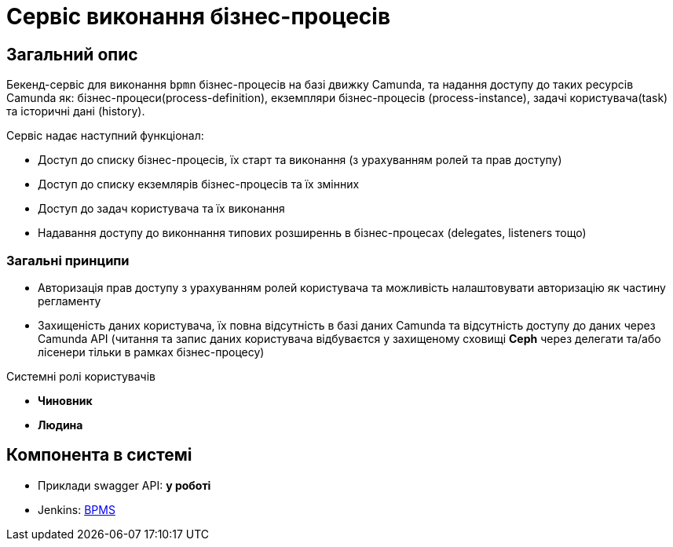 = Сервіс виконання бізнес-процесів

== Загальний опис

Бекенд-сервіс для виконання `bpmn` бізнес-процесів на базі движку Camunda, та надання доступу до таких ресурсів Camunda як: бізнес-процеси(process-definition), екземпляри бізнес-процесів (process-instance), задачі користувача(task) та історичні дані (history).

.Сервіс надає наступний функціонал:
- Доступ до списку бізнес-процесів, їх старт та виконання (з урахуванням ролей та прав доступу)
- Доступ до списку екземлярів бізнес-процесів та їх змінних
- Доступ до задач користувача та їх виконання
- Надавання доступу до виконнання типових розширеннь в бізнес-процесах (delegates, listeners тощо)

=== Загальні принципи

- Авторизація прав доступу з урахуванням ролей користувача та можливість налаштовувати авторизацію як частину регламенту
- Захищеність даних користувача, їх повна відсутність в базі даних Camunda та відсутність доступу до даних через Camunda API (читання та запис даних користувача відбуваєтся у захищеному сховищі *Ceph* через делегати та/або лісенери тільки в рамках бізнес-процесу)

.Системні ролі користувачів
* *Чиновник*
* *Людина*

== Компонента в системі

- Приклади swagger API: **у роботі**
- Jenkins: https://jenkins-mdtu-ddm-edp-cicd.apps.cicd2.mdtu-ddm.projects.epam.com/job/bpms/[BPMS]


